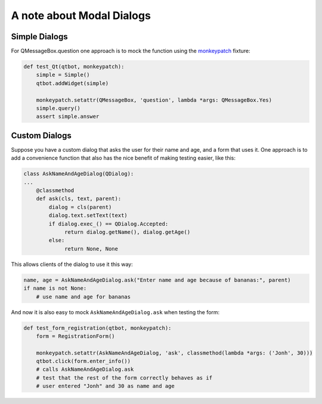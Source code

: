 A note about Modal Dialogs
==========================

Simple Dialogs
--------------

For QMessageBox.question one approach is to mock the function using the `monkeypatch <https://docs.pytest.org/en/latest/monkeypatch.html>`_ fixture:

.. code-block:: python
                
    def test_Qt(qtbot, monkeypatch):
        simple = Simple()
        qtbot.addWidget(simple)

        monkeypatch.setattr(QMessageBox, 'question', lambda *args: QMessageBox.Yes)
        simple.query()
        assert simple.answer

Custom Dialogs
--------------

Suppose you have a custom dialog that asks the user for their name and age, and a form
that uses it. One approach is to add a convenience function that also has the nice
benefit of making testing easier, like this:

.. code-block:: python
                
   class AskNameAndAgeDialog(QDialog):
   ...
       @classmethod
       def ask(cls, text, parent):
           dialog = cls(parent)
           dialog.text.setText(text)
           if dialog.exec_() == QDialog.Accepted:
                return dialog.getName(), dialog.getAge()
           else:
                return None, None

This allows clients of the dialog to use it this way:

.. code-block:: python

   name, age = AskNameAndAgeDialog.ask("Enter name and age because of bananas:", parent)
   if name is not None:
       # use name and age for bananas

And now it is also easy to mock ``AskNameAndAgeDialog.ask`` when testing the form:

.. code-block:: python
                
    def test_form_registration(qtbot, monkeypatch):
        form = RegistrationForm()

        monkeypatch.setattr(AskNameAndAgeDialog, 'ask', classmethod(lambda *args: ('Jonh', 30)))
        qtbot.click(form.enter_info())
        # calls AskNameAndAgeDialog.ask
        # test that the rest of the form correctly behaves as if
        # user entered "Jonh" and 30 as name and age
